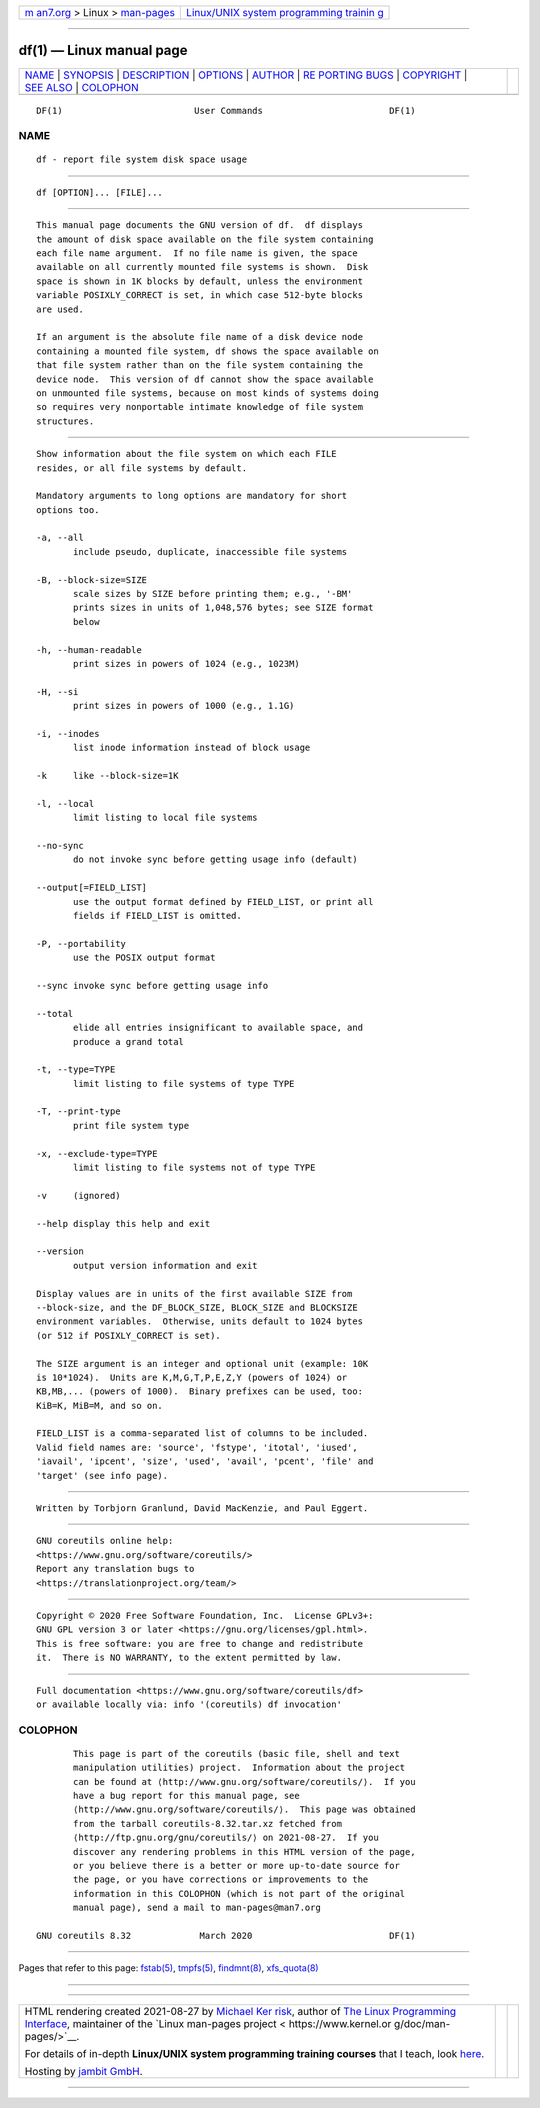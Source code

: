 .. container:: page-top

.. container:: nav-bar

   +----------------------------------+----------------------------------+
   | `m                               | `Linux/UNIX system programming   |
   | an7.org <../../../index.html>`__ | trainin                          |
   | > Linux >                        | g <http://man7.org/training/>`__ |
   | `man-pages <../index.html>`__    |                                  |
   +----------------------------------+----------------------------------+

--------------

df(1) — Linux manual page
=========================

+-----------------------------------+-----------------------------------+
| `NAME <#NAME>`__ \|               |                                   |
| `SYNOPSIS <#SYNOPSIS>`__ \|       |                                   |
| `DESCRIPTION <#DESCRIPTION>`__ \| |                                   |
| `OPTIONS <#OPTIONS>`__ \|         |                                   |
| `AUTHOR <#AUTHOR>`__ \|           |                                   |
| `RE                               |                                   |
| PORTING BUGS <#REPORTING_BUGS>`__ |                                   |
| \| `COPYRIGHT <#COPYRIGHT>`__ \|  |                                   |
| `SEE ALSO <#SEE_ALSO>`__ \|       |                                   |
| `COLOPHON <#COLOPHON>`__          |                                   |
+-----------------------------------+-----------------------------------+
| .. container:: man-search-box     |                                   |
+-----------------------------------+-----------------------------------+

::

   DF(1)                         User Commands                        DF(1)

NAME
-------------------------------------------------

::

          df - report file system disk space usage


---------------------------------------------------------

::

          df [OPTION]... [FILE]...


---------------------------------------------------------------

::

          This manual page documents the GNU version of df.  df displays
          the amount of disk space available on the file system containing
          each file name argument.  If no file name is given, the space
          available on all currently mounted file systems is shown.  Disk
          space is shown in 1K blocks by default, unless the environment
          variable POSIXLY_CORRECT is set, in which case 512-byte blocks
          are used.

          If an argument is the absolute file name of a disk device node
          containing a mounted file system, df shows the space available on
          that file system rather than on the file system containing the
          device node.  This version of df cannot show the space available
          on unmounted file systems, because on most kinds of systems doing
          so requires very nonportable intimate knowledge of file system
          structures.


-------------------------------------------------------

::

          Show information about the file system on which each FILE
          resides, or all file systems by default.

          Mandatory arguments to long options are mandatory for short
          options too.

          -a, --all
                 include pseudo, duplicate, inaccessible file systems

          -B, --block-size=SIZE
                 scale sizes by SIZE before printing them; e.g., '-BM'
                 prints sizes in units of 1,048,576 bytes; see SIZE format
                 below

          -h, --human-readable
                 print sizes in powers of 1024 (e.g., 1023M)

          -H, --si
                 print sizes in powers of 1000 (e.g., 1.1G)

          -i, --inodes
                 list inode information instead of block usage

          -k     like --block-size=1K

          -l, --local
                 limit listing to local file systems

          --no-sync
                 do not invoke sync before getting usage info (default)

          --output[=FIELD_LIST]
                 use the output format defined by FIELD_LIST, or print all
                 fields if FIELD_LIST is omitted.

          -P, --portability
                 use the POSIX output format

          --sync invoke sync before getting usage info

          --total
                 elide all entries insignificant to available space, and
                 produce a grand total

          -t, --type=TYPE
                 limit listing to file systems of type TYPE

          -T, --print-type
                 print file system type

          -x, --exclude-type=TYPE
                 limit listing to file systems not of type TYPE

          -v     (ignored)

          --help display this help and exit

          --version
                 output version information and exit

          Display values are in units of the first available SIZE from
          --block-size, and the DF_BLOCK_SIZE, BLOCK_SIZE and BLOCKSIZE
          environment variables.  Otherwise, units default to 1024 bytes
          (or 512 if POSIXLY_CORRECT is set).

          The SIZE argument is an integer and optional unit (example: 10K
          is 10*1024).  Units are K,M,G,T,P,E,Z,Y (powers of 1024) or
          KB,MB,... (powers of 1000).  Binary prefixes can be used, too:
          KiB=K, MiB=M, and so on.

          FIELD_LIST is a comma-separated list of columns to be included.
          Valid field names are: 'source', 'fstype', 'itotal', 'iused',
          'iavail', 'ipcent', 'size', 'used', 'avail', 'pcent', 'file' and
          'target' (see info page).


-----------------------------------------------------

::

          Written by Torbjorn Granlund, David MacKenzie, and Paul Eggert.


---------------------------------------------------------------------

::

          GNU coreutils online help:
          <https://www.gnu.org/software/coreutils/>
          Report any translation bugs to
          <https://translationproject.org/team/>


-----------------------------------------------------------

::

          Copyright © 2020 Free Software Foundation, Inc.  License GPLv3+:
          GNU GPL version 3 or later <https://gnu.org/licenses/gpl.html>.
          This is free software: you are free to change and redistribute
          it.  There is NO WARRANTY, to the extent permitted by law.


---------------------------------------------------------

::

          Full documentation <https://www.gnu.org/software/coreutils/df>
          or available locally via: info '(coreutils) df invocation'

COLOPHON
---------------------------------------------------------

::

          This page is part of the coreutils (basic file, shell and text
          manipulation utilities) project.  Information about the project
          can be found at ⟨http://www.gnu.org/software/coreutils/⟩.  If you
          have a bug report for this manual page, see
          ⟨http://www.gnu.org/software/coreutils/⟩.  This page was obtained
          from the tarball coreutils-8.32.tar.xz fetched from
          ⟨http://ftp.gnu.org/gnu/coreutils/⟩ on 2021-08-27.  If you
          discover any rendering problems in this HTML version of the page,
          or you believe there is a better or more up-to-date source for
          the page, or you have corrections or improvements to the
          information in this COLOPHON (which is not part of the original
          manual page), send a mail to man-pages@man7.org

   GNU coreutils 8.32             March 2020                          DF(1)

--------------

Pages that refer to this page: `fstab(5) <../man5/fstab.5.html>`__, 
`tmpfs(5) <../man5/tmpfs.5.html>`__, 
`findmnt(8) <../man8/findmnt.8.html>`__, 
`xfs_quota(8) <../man8/xfs_quota.8.html>`__

--------------

--------------

.. container:: footer

   +-----------------------+-----------------------+-----------------------+
   | HTML rendering        |                       | |Cover of TLPI|       |
   | created 2021-08-27 by |                       |                       |
   | `Michael              |                       |                       |
   | Ker                   |                       |                       |
   | risk <https://man7.or |                       |                       |
   | g/mtk/index.html>`__, |                       |                       |
   | author of `The Linux  |                       |                       |
   | Programming           |                       |                       |
   | Interface <https:     |                       |                       |
   | //man7.org/tlpi/>`__, |                       |                       |
   | maintainer of the     |                       |                       |
   | `Linux man-pages      |                       |                       |
   | project <             |                       |                       |
   | https://www.kernel.or |                       |                       |
   | g/doc/man-pages/>`__. |                       |                       |
   |                       |                       |                       |
   | For details of        |                       |                       |
   | in-depth **Linux/UNIX |                       |                       |
   | system programming    |                       |                       |
   | training courses**    |                       |                       |
   | that I teach, look    |                       |                       |
   | `here <https://ma     |                       |                       |
   | n7.org/training/>`__. |                       |                       |
   |                       |                       |                       |
   | Hosting by `jambit    |                       |                       |
   | GmbH                  |                       |                       |
   | <https://www.jambit.c |                       |                       |
   | om/index_en.html>`__. |                       |                       |
   +-----------------------+-----------------------+-----------------------+

--------------

.. container:: statcounter

   |Web Analytics Made Easy - StatCounter|

.. |Cover of TLPI| image:: https://man7.org/tlpi/cover/TLPI-front-cover-vsmall.png
   :target: https://man7.org/tlpi/
.. |Web Analytics Made Easy - StatCounter| image:: https://c.statcounter.com/7422636/0/9b6714ff/1/
   :class: statcounter
   :target: https://statcounter.com/
